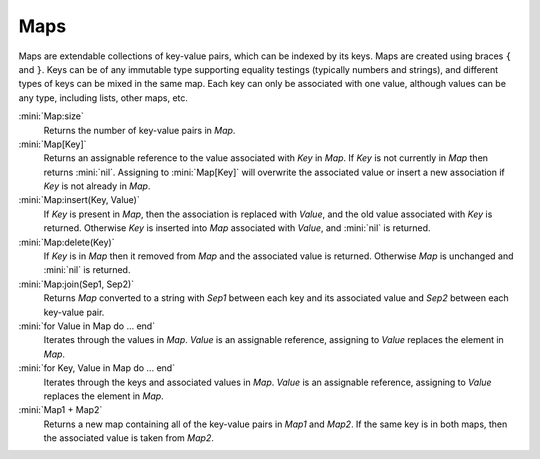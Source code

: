 Maps
====

Maps are extendable collections of key-value pairs, which can be indexed by its keys. Maps are created using braces ``{`` and ``}``. Keys can be of any immutable type supporting equality testings (typically numbers and strings), and different types of keys can be mixed in the same map. Each key can only be associated with one value, although values can be any type, including lists, other maps, etc.

:mini:`Map:size`
   Returns the number of key-value pairs in *Map*.

:mini:`Map[Key]`
   Returns an assignable reference to the value associated with *Key* in *Map*. If *Key* is not currently in *Map* then returns :mini:`nil`. Assigning to :mini:`Map[Key]` will overwrite the associated value or insert a new association if *Key* is not already in *Map*.
   
:mini:`Map:insert(Key, Value)`
   If *Key* is present in *Map*, then the association is replaced with *Value*, and the old value associated with *Key* is returned. Otherwise *Key* is inserted into *Map* associated with *Value*, and :mini:`nil` is returned. 

:mini:`Map:delete(Key)`
   If *Key* is in *Map* then it removed from *Map* and the associated value is returned. Otherwise *Map* is unchanged and :mini:`nil` is returned.

:mini:`Map:join(Sep1, Sep2)`
   Returns *Map* converted to a string with *Sep1* between each key and its associated value and *Sep2* between each key-value pair.

:mini:`for Value in Map do ... end`
   Iterates through the values in *Map*. *Value* is an assignable reference, assigning to *Value* replaces the element in *Map*.

:mini:`for Key, Value in Map do ... end`
   Iterates through the keys and associated values in *Map*. *Value* is an assignable reference, assigning to *Value* replaces the element in *Map*.

:mini:`Map1 + Map2`
   Returns a new map containing all of the key-value pairs in *Map1* and *Map2*. If the same key is in both maps, then the associated value is taken from *Map2*.


  